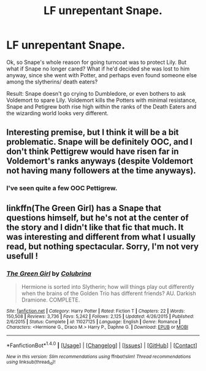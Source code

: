 #+TITLE: LF unrepentant Snape.

* LF unrepentant Snape.
:PROPERTIES:
:Score: 6
:DateUnix: 1474465270.0
:DateShort: 2016-Sep-21
:FlairText: Request
:END:
Ok, so Snape's whole reason for going turncoat was to protect Lily. But what if Snape no longer cared? What if he'd decided she was lost to him anyway, since she went with Potter, and perhaps even found someone else among the slytherins/ death eaters?

Result: Snape doesn't go crying to Dumbledore, or even bothers to ask Voldemort to spare Lily. Voldemort kills the Potters with minimal resistance, Snape and Petigrew both rise high within the ranks of the Death Eaters and the wizarding world looks very different.


** Interesting premise, but I think it will be a bit problematic. Snape will be definitely OOC, and I don't think Pettigrew would have risen far in Voldemort's ranks anyways (despite Voldemort not having many followers at the time anyways).
:PROPERTIES:
:Score: 2
:DateUnix: 1474484752.0
:DateShort: 2016-Sep-21
:END:

*** I've seen quite a few OOC Pettigrew.
:PROPERTIES:
:Author: EspilonPineapple
:Score: 1
:DateUnix: 1474489630.0
:DateShort: 2016-Sep-21
:END:


** linkffn(The Green Girl) has a Snape that questions himself, but he's not at the center of the story and I didn't like that fic that much. It was interesting and different from what I usually read, but nothing spectacular. Sorry, I'm not very usefull !
:PROPERTIES:
:Author: Haelx
:Score: 1
:DateUnix: 1474505843.0
:DateShort: 2016-Sep-22
:END:

*** [[http://www.fanfiction.net/s/11027125/1/][*/The Green Girl/*]] by [[https://www.fanfiction.net/u/4314892/Colubrina][/Colubrina/]]

#+begin_quote
  Hermione is sorted into Slytherin; how will things play out differently when the brains of the Golden Trio has different friends? AU. Darkish Dramione. COMPLETE.
#+end_quote

^{/Site/: [[http://www.fanfiction.net/][fanfiction.net]] *|* /Category/: Harry Potter *|* /Rated/: Fiction T *|* /Chapters/: 22 *|* /Words/: 150,508 *|* /Reviews/: 3,736 *|* /Favs/: 5,242 *|* /Follows/: 2,125 *|* /Updated/: 4/26/2015 *|* /Published/: 2/6/2015 *|* /Status/: Complete *|* /id/: 11027125 *|* /Language/: English *|* /Genre/: Romance *|* /Characters/: <Hermione G., Draco M.> Harry P., Daphne G. *|* /Download/: [[http://www.ff2ebook.com/old/ffn-bot/index.php?id=11027125&source=ff&filetype=epub][EPUB]] or [[http://www.ff2ebook.com/old/ffn-bot/index.php?id=11027125&source=ff&filetype=mobi][MOBI]]}

--------------

*FanfictionBot*^{1.4.0} *|* [[[https://github.com/tusing/reddit-ffn-bot/wiki/Usage][Usage]]] | [[[https://github.com/tusing/reddit-ffn-bot/wiki/Changelog][Changelog]]] | [[[https://github.com/tusing/reddit-ffn-bot/issues/][Issues]]] | [[[https://github.com/tusing/reddit-ffn-bot/][GitHub]]] | [[[https://www.reddit.com/message/compose?to=tusing][Contact]]]

^{/New in this version: Slim recommendations using/ ffnbot!slim! /Thread recommendations using/ linksub(thread_id)!}
:PROPERTIES:
:Author: FanfictionBot
:Score: 1
:DateUnix: 1474505877.0
:DateShort: 2016-Sep-22
:END:
